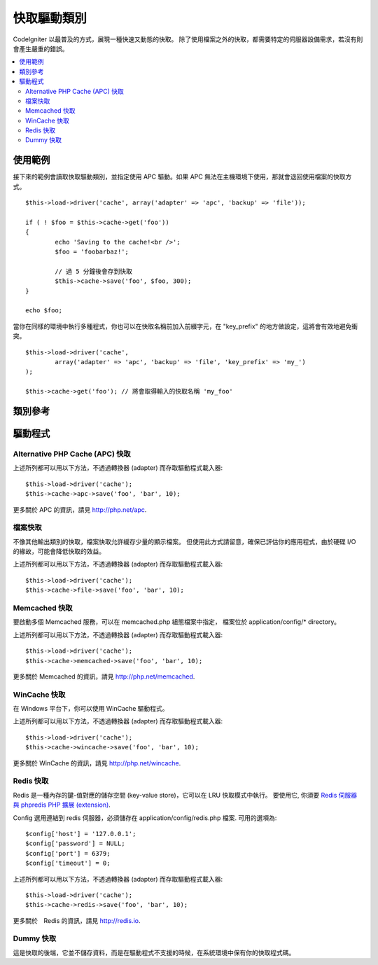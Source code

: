 ############
快取驅動類別
############

CodeIgniter 以最普及的方式，展現一種快速又動態的快取。
除了使用檔案之外的快取，都需要特定的伺服器設備需求，若沒有則會產生嚴重的錯誤。

.. contents::
  :local:

.. raw:: html

  <div class="custom-index container"></div>

********
使用範例
********

接下來的範例會讀取快取驅動類別，並指定使用 APC 驅動。如果 APC 無法在主機環境下使用，那就會退回使用檔案的快取方式。

::

	$this->load->driver('cache', array('adapter' => 'apc', 'backup' => 'file'));

	if ( ! $foo = $this->cache->get('foo'))
	{
		echo 'Saving to the cache!<br />';
		$foo = 'foobarbaz!';

		// 過 5 分鐘後會存到快取
		$this->cache->save('foo', $foo, 300);
	}

	echo $foo;


當你在同樣的環境中執行多種程式，你也可以在快取名稱前加入前綴字元，在 "key_prefix" 的地方做設定，這將會有效地避免衝突。


::

	$this->load->driver('cache',
		array('adapter' => 'apc', 'backup' => 'file', 'key_prefix' => 'my_')
	);
	
	$this->cache->get('foo'); // 將會取得輸入的快取名稱 'my_foo'

********
類別參考
********

.. php:class:: CI_Cache

	.. php:method:: is_supported($driver)

		:param	string	$driver: 驅動的名稱
		:returns:	若支援為 TRUE，不支援則為 FALSE
		:rtype:	布林值

		這個方法是當你透過 "$this->cache->get()" 存取驅動時會自動呼叫。為了確保主機環境支援驅動程式，當個別驅動(individual drivers)正在運作時，請務必使用此方法。
		::

			if ($this->cache->apc->is_supported())
			{
				if ($data = $this->cache->apc->get('my_cache'))
				{
					// do things.
				}
			}

	.. php:method:: get($id)

		:param	string	$id: 快取項目名稱
		:returns:	項目值，或是當找不到時則會使用 FALSE
		:rtype:	mixed

		此方式將會從快取中取得一個項目。若項目不存在，則會回傳 FALSE。
		::

			$foo = $this->cache->get('my_cached_item');

	.. php:method:: save($id, $data[, $ttl = 60[, $raw = FALSE]])

		:param	string	$id: 快取項目名稱
		:param	mixed	$data: 存取的資料
		:param	int	$ttl: 存活時間，以秒計(預設值60)
		:param	bool	$raw: 是否儲存原本的值
		:returns:	成功為 TRUE，失敗則為 FALSE
		:rtype:	string

		此方法將會儲存項目至快取空間。若儲存失敗，則回傳 FALSE。
		::

			$this->cache->save('cache_item_id', 'data_to_cache');

		.. note:: ``$raw`` 參數是為了讓 ``increment()`` 及 ``decrement()`` 運作，而被 APC 及 Memcache 所用。

	.. php:method:: delete($id)

		:param	string	$id: 快取項目名稱
		:returns:	成功為 TRUE，失敗則為 FALSE
		:rtype:	bool

		此方法將會從快取空間中刪除一個特定的項目。若項目刪除失敗，則會回傳 FALSE。
		::

			$this->cache->delete('cache_item_id');

	.. php:method:: increment($id[, $offset = 1])

		:param	string	$id: 快取 ID
		:param	int	$offset: 加入的 Step/value 
		:returns:	成功則為新的值，失敗則為 FALSE
		:rtype:	mixed

		在原始的快取空間值中增量
		::

			// 'iterator' 有值是 2

			$this->cache->increment('iterator'); // 'iterator' 現在是 3

			$this->cache->increment('iterator', 3); // 'iterator' 現在是 6

	.. php:method:: decrement($id[, $offset = 1])

		:param	string	$id: 快取 ID
		:param	int	$offset: 減少的 Step/value
		:returns:	成功則為新的值，失敗則為 FALSE
		:rtype:	mixed

		在原始的快取空間值中減量
		::

			// 'iterator' 有值是 6

			$this->cache->decrement('iterator'); // 'iterator' 現在是 5

			$this->cache->decrement('iterator', 2); // 'iterator' 現在是 3

	.. php:method:: clean()

		:returns:	成功為 TRUE，失敗為 FALSE
		:rtype:	bool

		此方法將會「清除」所有快取。若快取檔清除失敗，則會回傳 FALSE。
		::

			$this->cache->clean();

	.. php:method:: cache_info()

		:returns:	整個快取資料庫的資訊
		:rtype:	mixed

		此方法將會回傳整個快取的資訊。
		::

			var_dump($this->cache->cache_info());

		.. note:: 回傳的資訊和其結構是根據轉換器 (adaper) 的使用。

	.. php:method:: get_metadata($id)

		:param	string	$id: 快取項目名稱
		:returns:	快取項目的元數據 (Metadata)
		:rtype:	mixed

		此方法將會回傳快取裡特定項目的細部資訊。
		::

			var_dump($this->cache->get_metadata('my_cached_item'));

		.. note:: 回傳的資訊和其結構是根據轉換器 (adaper) 的使用。

********
驅動程式
********

Alternative PHP Cache (APC) 快取
================================

上述所列都可以用以下方法，不透過轉換器 (adapter) 而存取驅動程式載入器::

	$this->load->driver('cache');
	$this->cache->apc->save('foo', 'bar', 10);

更多關於 APC 的資訊，請見
`http://php.net/apc <http://php.net/apc>`_.

檔案快取
========

不像其他輸出類別的快取，檔案快取允許緩存少量的顯示檔案。
但使用此方式請留意，確保已評估你的應用程式，由於硬碟 I/O 的緣故，可能會降低快取的效益。

上述所列都可以用以下方法，不透過轉換器 (adapter) 而存取驅動程式載入器::

	$this->load->driver('cache');
	$this->cache->file->save('foo', 'bar', 10);

Memcached 快取
==============

要啟動多個 Memcached 服務，可以在 memcached.php 組態檔案中指定，
檔案位於 application/config/* directory。

上述所列都可以用以下方法，不透過轉換器 (adapter) 而存取驅動程式載入器::

	$this->load->driver('cache');
	$this->cache->memcached->save('foo', 'bar', 10);

更多關於 Memcached 的資訊，請見
`http://php.net/memcached <http://php.net/memcached>`_.

WinCache 快取
=============

在 Windows 平台下，你可以使用 WinCache 驅動程式。

上述所列都可以用以下方法，不透過轉換器 (adapter) 而存取驅動程式載入器::

	$this->load->driver('cache');
	$this->cache->wincache->save('foo', 'bar', 10);

更多關於 WinCache 的資訊，請見
`http://php.net/wincache <http://php.net/wincache>`_.

Redis 快取
==========

Redis 是一種內存的鍵-值對應的儲存空間 (key-value store)，它可以在 LRU 快取模式中執行。
要使用它, 你須要 `Redis 伺服器與 phpredis PHP 擴展 (extension) <https://github.com/phpredis/phpredis>`_.

Config 選用連結到 redis 伺服器，必須儲存在 application/config/redis.php 檔案.
可用的選項為::
	
	$config['host'] = '127.0.0.1';
	$config['password'] = NULL;
	$config['port'] = 6379;
	$config['timeout'] = 0;

上述所列都可以用以下方法，不透過轉換器 (adapter) 而存取驅動程式載入器::

	$this->load->driver('cache');
	$this->cache->redis->save('foo', 'bar', 10);

更多關於　Redis 的資訊，請見
`http://redis.io <http://redis.io>`_.

Dummy 快取
===========

這是快取的後端，它並不儲存資料，而是在驅動程式不支援的時候，在系統環境中保有你的快取程式碼。
